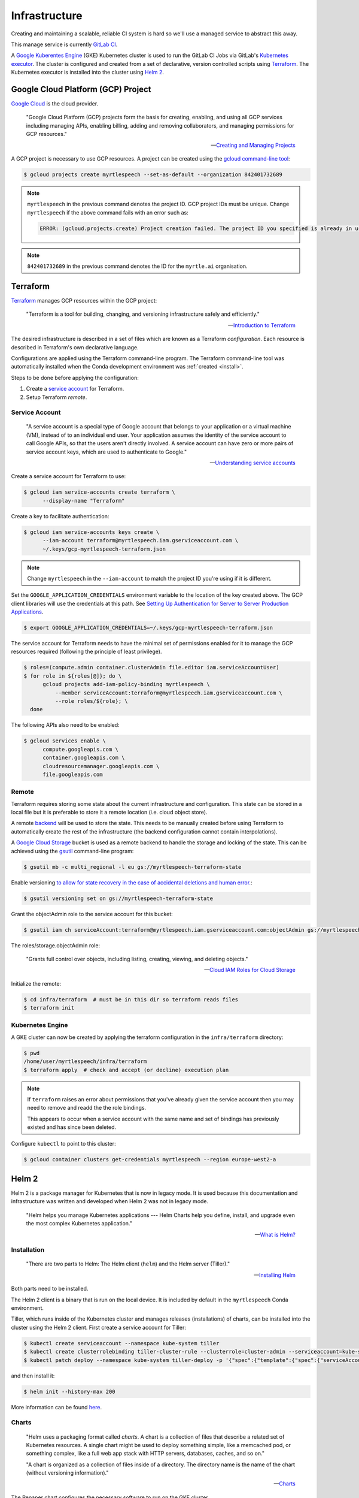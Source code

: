.. TODO::

    1. Kubernetes security (RBAC, ...)!


==============
Infrastructure
==============

Creating and maintaining a scalable, reliable CI system is hard so we'll use a
managed service to abstract this away.

This manage service is currently `GitLab CI
<https://about.gitlab.com/product/continuous-integration/>`_.

A `Google Kuberentes Engine <https://cloud.google.com/kubernetes-engine/>`_
(GKE) Kubernetes cluster is used to run the GitLab CI Jobs via GitLab's
`Kubernetes executor
<https://docs.gitlab.com/runner/executors/kubernetes.html>`_. The cluster is
configured and created from a set of declarative, version controlled scripts
using `Terraform <https://www.terraform.io/>`_. The Kubernetes executor is
installed into the cluster using `Helm 2 <https://v2.helm.sh>`_.


Google Cloud Platform (GCP) Project
------------------------------------

`Google Cloud <https://cloud.google.com/>`_ is the cloud provider.

   "Google Cloud Platform (GCP) projects form the basis for creating, enabling,
   and using all GCP services including managing APIs, enabling billing, adding
   and removing collaborators, and managing permissions for GCP resources."

   -- `Creating and Managing Projects <https://cloud.google.com/resource-manager/docs/creating-managing-projects>`_

A GCP project is necessary to use GCP resources. A project can be created using
the `gcloud command-line tool <https://cloud.google.com/sdk/gcloud/>`_:

.. code-block:: bash

   $ gcloud projects create myrtlespeech --set-as-default --organization 842401732689

.. note::

    :literal:`myrtlespeech` in the previous command denotes the project ID.
    GCP project IDs must be unique. Change :literal:`myrtlespeech` if the above
    command fails with an error such as:

    .. code-block:: text

        ERROR: (gcloud.projects.create) Project creation failed. The project ID you specified is already in use by another project. Please try an alternative ID.

.. note::

    :literal:`842401732689` in the previous command denotes the ID for the
    ``myrtle.ai`` organisation.


Terraform
----------

`Terraform <https://www.terraform.io>`_ manages GCP resources within the GCP
project:

   "Terraform is a tool for building, changing, and versioning infrastructure
   safely and efficiently."

   -- `Introduction to Terraform <https://www.terraform.io/intro/index.html>`_

The desired infrastructure is described in a set of files which are known as a
Terraform *configuration*. Each resource is described in Terraform's own
declarative language.

Configurations are applied using the Terraform command-line program. The
Terraform command-line tool was automatically installed when the Conda
development environment was :ref:`created <install>`.

Steps to be done before applying the configuration:

1. Create a `service account
   <https://cloud.google.com/iam/docs/understanding-service-accounts>`_ for
   Terraform.
2. Setup Terraform *remote*.

Service Account
~~~~~~~~~~~~~~~~

  "A service account is a special type of Google account that belongs to your
  application or a virtual machine (VM), instead of to an individual end user.
  Your application assumes the identity of the service account to call Google
  APIs, so that the users aren't directly involved. A service account can have
  zero or more pairs of service account keys, which are used to authenticate to
  Google."

  -- `Understanding service accounts <https://cloud.google.com/iam/docs/understanding-service-accounts>`_

Create a service account for Terraform to use:

.. code-block:: bash

   $ gcloud iam service-accounts create terraform \
         --display-name "Terraform"

Create a key to facilitate authentication:

.. code-block:: bash

   $ gcloud iam service-accounts keys create \
         --iam-account terraform@myrtlespeech.iam.gserviceaccount.com \
         ~/.keys/gcp-myrtlespeech-terraform.json

.. note::

   Change :literal:`myrtlespeech` in the :literal:`--iam-account` to match the
   project ID you're using if it is different.

Set the :literal:`GOOGLE_APPLICATION_CREDENTIALS` environment variable to the
location of the key created above. The GCP client libraries will use the
credentials at this path. See `Setting Up Authentication for Server to Server
Production Applications
<https://cloud.google.com/docs/authentication/production>`_.

.. code-block:: bash

   $ export GOOGLE_APPLICATION_CREDENTIALS=~/.keys/gcp-myrtlespeech-terraform.json

The service account for Terraform needs to have the minimal set of permissions
enabled for it to manage the GCP resources required (following the principle of
least privilege).

.. code-block:: bash

   $ roles=(compute.admin container.clusterAdmin file.editor iam.serviceAccountUser)
   $ for role in ${roles[@]}; do \
         gcloud projects add-iam-policy-binding myrtlespeech \
             --member serviceAccount:terraform@myrtlespeech.iam.gserviceaccount.com \
             --role roles/${role}; \
     done

The following APIs also need to be enabled:

.. code-block:: bash

   $ gcloud services enable \
         compute.googleapis.com \
         container.googleapis.com \
         cloudresourcemanager.googleapis.com \
         file.googleapis.com

Remote
~~~~~~~

Terraform requires storing some state about the current infrastructure and
configuration. This state can be stored in a local file but it is preferable to
store it a remote location (i.e. cloud object store).

A remote `backend <https://www.terraform.io/docs/backends/index.html>`_ will be
used to store the state. This needs to be manually created before using
Terraform to automatically create the rest of the infrastructure (the backend
configuration cannot contain interpolations).

A `Google Cloud Storage <https://cloud.google.com/storage/>`_ bucket is used as
a remote backend to handle the storage and locking of the state. This can be
achieved using the `gsutil <https://cloud.google.com/storage/docs/gsutil>`_
command-line program:

.. code-block:: bash

   $ gsutil mb -c multi_regional -l eu gs://myrtlespeech-terraform-state

Enable versioning `to allow for state recovery in the case of accidental
deletions and human error.
<https://www.terraform.io/docs/backends/types/gcs.html>`_:

.. code-block:: bash

   $ gsutil versioning set on gs://myrtlespeech-terraform-state

Grant the objectAdmin role to the service account for this bucket:

.. code-block:: bash

   $ gsutil iam ch serviceAccount:terraform@myrtlespeech.iam.gserviceaccount.com:objectAdmin gs://myrtlespeech-terraform-state

The roles/storage.objectAdmin role:

   "Grants full control over objects, including listing, creating, viewing, and
   deleting objects."

   -- `Cloud IAM Roles for Cloud Storage <https://cloud.google.com/storage/docs/access-control/iam-roles>`_

Initialize the remote:

.. code-block:: bash

   $ cd infra/terraform  # must be in this dir so terraform reads files
   $ terraform init

Kubernetes Engine
~~~~~~~~~~~~~~~~~~

A GKE cluster can now be created by applying the terraform configuration in the
:literal:`infra/terraform` directory:

.. code-block:: bash

    $ pwd
    /home/user/myrtlespeech/infra/terraform
    $ terraform apply  # check and accept (or decline) execution plan

.. note::

    If ``terraform`` raises an error about permissions that you've already
    given the service account then you may need to remove and readd the the
    role bindings.

    This appears to occur when a service account with the same name and set of
    bindings has previously existed and has since been deleted.

Configure :literal:`kubectl` to point to this cluster:

.. code-block:: bash

    $ gcloud container clusters get-credentials myrtlespeech --region europe-west2-a


Helm 2
-------

Helm 2 is a package manager for Kubernetes that is now in legacy mode. It is
used because this documentation and infrastructure was written and developed
when Helm 2 was not in legacy mode.

    "Helm helps you manage Kubernetes applications --- Helm Charts help you
    define, install, and upgrade even the most complex Kubernetes application."

    -- `What is Helm? <https://v2.helm.sh/>`_

Installation
~~~~~~~~~~~~~

    "There are two parts to Helm: The Helm client (:literal:`helm`) and the
    Helm server (Tiller)."

    -- `Installing Helm <https://v2.helm.sh/docs/using_helm/#installing-helm>`_

Both parts need to be installed.

The Helm 2 client is a binary that is run on the local device. It is included
by default in the :literal:`myrtlespeech` Conda environment.

Tiller, which runs inside of the Kubernetes cluster and manages releases
(installations) of charts, can be installed into the cluster using the Helm 2
client. First create a service account for Tiller:

.. code-block:: bash

    $ kubectl create serviceaccount --namespace kube-system tiller
    $ kubectl create clusterrolebinding tiller-cluster-rule --clusterrole=cluster-admin --serviceaccount=kube-system:tiller
    $ kubectl patch deploy --namespace kube-system tiller-deploy -p '{"spec":{"template":{"spec":{"serviceAccount":"tiller"}}}}'

and then install it:

.. code-block:: bash

    $ helm init --history-max 200

More information can be found `here
<https://v2.helm.sh/docs/using_helm/#initialize-helm-and-install-tiller>`_.

Charts
~~~~~~~

    "Helm uses a packaging format called *charts*. A chart is a collection of
    files that describe a related set of Kubernetes resources. A single chart
    might be used to deploy something simple, like a memcached pod, or
    something complex, like a full web app stack with HTTP servers, databases,
    caches, and so on."

    "A chart is organized as a collection of files inside of a directory. The
    directory name is the name of the chart (without versioning information)."

    -- `Charts <https://v2.helm.sh/docs/developing_charts/#charts>`_

The Repaper chart configures the necessary software to run on the GKE cluster.

See the :literal:`infra/myrtlespeech/` directory for more information about the
chart.

Add the registration token to ``values.yaml`` and then use the the Helm 2
client library to install the chart ensure to change to the repaper chart
directory:

.. code-block:: bash

    $ pwd
    /home/user/.../repaper/infra/myrtlespeech
    $ helm repo add gitlab https://charts.gitlab.io
    $ helm dep update
    $ helm install . --namespace gitlab-ci


GitLab CI
~~~~~~~~~

Helm 2 installed a `GitLab Runner instance
<https://docs.gitlab.com/runner/install/kubernetes.html>`_ into the cluster
that will provision a new pod for each GitLab CI/CD job it receives.

See ``.gitlab-ci.yml`` for the full configuration.

A schedule should be manually configured in the GitLab CI web UI to build the
master branch each night at 0200 to catch any regression.
